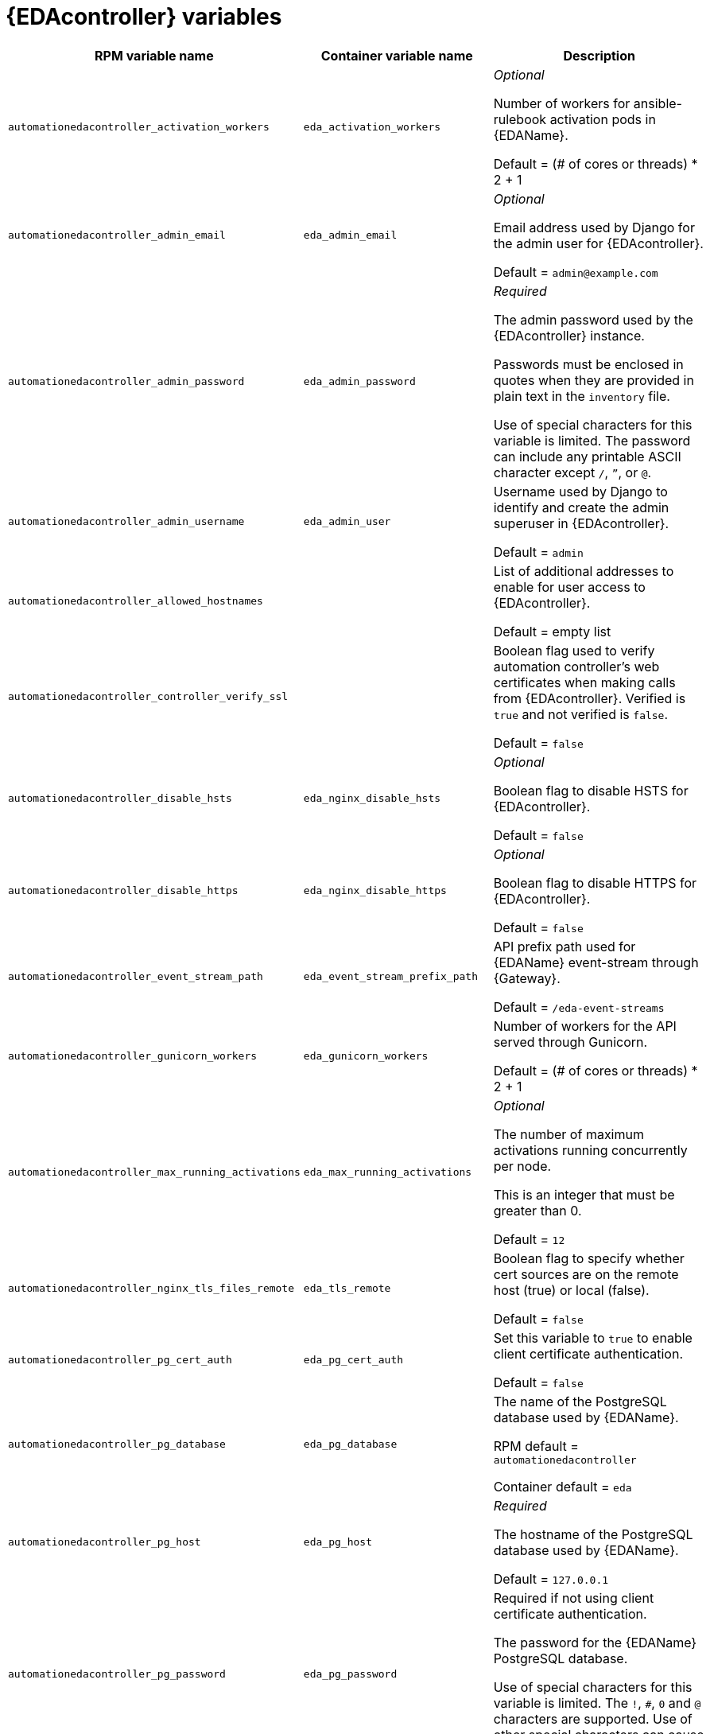 [id="event-driven-ansible-controller"]
= {EDAcontroller} variables

[cols="50%,50%,50%",options="header"]
|====
| *RPM variable name* | *Container variable name* | *Description*

| `automationedacontroller_activation_workers` | `eda_activation_workers` | _Optional_

Number of workers for ansible-rulebook activation pods in {EDAName}.

Default = (# of cores or threads) * 2 + 1

| `automationedacontroller_admin_email` | `eda_admin_email` | _Optional_

Email address used by Django for the admin user for {EDAcontroller}.

Default = `admin@example.com`

| `automationedacontroller_admin_password` | `eda_admin_password` | _Required_

The admin password used by the {EDAcontroller} instance.

Passwords must be enclosed in quotes when they are provided in plain text in the `inventory` file.

Use of special characters for this variable is limited. The password can include any printable ASCII character except `/`, `”`, or `@`.

| `automationedacontroller_admin_username` | `eda_admin_user` | Username used by Django to identify and create the admin superuser in {EDAcontroller}.

Default = `admin`

| `automationedacontroller_allowed_hostnames` | | List of additional addresses to enable for user access to {EDAcontroller}.

Default = empty list

| `automationedacontroller_controller_verify_ssl` | | Boolean flag used to verify automation controller's web certificates when making calls from {EDAcontroller}. Verified is `true` and not verified is `false`.

Default = `false`

| `automationedacontroller_disable_hsts` | `eda_nginx_disable_hsts` | _Optional_

Boolean flag to disable HSTS for {EDAcontroller}. 

Default = `false`

| `automationedacontroller_disable_https` | `eda_nginx_disable_https` | _Optional_

Boolean flag to disable HTTPS for {EDAcontroller}. 

Default = `false`

| `automationedacontroller_event_stream_path` | `eda_event_stream_prefix_path` | API prefix path used for {EDAName} event-stream through {Gateway}. 

Default = `/eda-event-streams`

| `automationedacontroller_gunicorn_workers` | `eda_gunicorn_workers` | Number of workers for the API served through Gunicorn.

Default = (# of cores or threads) * 2 + 1

| `automationedacontroller_max_running_activations` | `eda_max_running_activations` | _Optional_

The number of maximum activations running concurrently per node.

This is an integer that must be greater than 0.

Default = `12`

| `automationedacontroller_nginx_tls_files_remote` | `eda_tls_remote` | Boolean flag to specify whether cert sources are on the remote host (true) or local (false). 

Default = `false`

| `automationedacontroller_pg_cert_auth` | `eda_pg_cert_auth` | Set this variable to `true` to enable client certificate authentication.

Default = `false`

| `automationedacontroller_pg_database` | `eda_pg_database` | The name of the PostgreSQL database used by {EDAName}.

RPM default = `automationedacontroller`

Container default = `eda`

| `automationedacontroller_pg_host` | `eda_pg_host` | _Required_ 

The hostname of the PostgreSQL database used by {EDAName}.

Default = `127.0.0.1`

| `automationedacontroller_pg_password` | `eda_pg_password` | Required if not using client certificate authentication.

The password for the {EDAName} PostgreSQL database.

Use of special characters for this variable is limited. The `!`, `#`, `0` and `@` characters are supported. Use of other special characters can cause the setup to fail.

| `automationedacontroller_pg_port` | `eda_pg_port` | Required if not using an internal database.

The port number of the PostgreSQL database used by {EDAName}.

Default = `5432`

| `automationedacontroller_pg_sslmode` | `eda_pg_sslmode` | Determines the level of encryption and authentication for client server connections.

Valid options include `verify-full`, `verify-ca`, `require`, `prefer`, `allow`, `disable`.

Default = `prefer`

| `automationedacontroller_pg_username` | `eda_pg_username` | The username for the {EDAName} PostgreSQL database.

RPM default = `automationedacontroller`

Container default = `eda`

| `automationedacontroller_pgclient_sslcert` | `eda_pg_tls_cert` | Required if using client certificate authentication.

The path to the PostgreSQL SSL/TLS certificate file for {EDAName}.

| `automationedacontroller_pgclient_sslkey` | `eda_pg_tls_key` | Required if using client certificate authentication.

The path to the PostgreSQL SSL/TLS key file for {EDAName}.

| `automationedacontroller_redis_host` | `eda_redis_host` | The Redis hostname used by {EDAcontroller}.

| `automationedacontroller_redis_port` | `eda_redis_port` | The port used for the Redis host defined by `automationedacontroller_redis_host` for {EDAcontroller}. 

| `automationedacontroller_rq_workers` | |  Number of Redis Queue (RQ) workers used by {EDAcontroller}. RQ workers are Python processes that run in the background.

Default = (# of cores or threads) * 2 + 1

| `automationedacontroller_ssl_cert` | `eda_tls_cert` | _Optional_

`/root/ssl_certs/eda.<example>.com.crt`

Same as `automationhub_ssl_cert` but for {EDAcontroller} UI and API.

| `automationedacontroller_ssl_key` | `eda_tls_key` | _Optional_

`/root/ssl_certs/eda.<example>.com.key`

Same as `automationhub_server_ssl_key` but for {EDAcontroller} UI and API.

| `automationedacontroller_user_headers` | `eda_nginx_user_headers` | List of additional NGINX headers to add to {EDAcontroller}'s NGINX configuration. 

Default = empty list

| `eda_node_type` | `eda_type` | _Optional_

{EDAcontroller} node type.

Default = `hybrid`

| | `eda_debug` | {EDAcontroller} debug.

Default = `false`

| | `eda_event_stream_url` | {EDAcontroller} event stream URL.

| | `eda_main_url` | {EDAcontroller} main URL.

| | `eda_nginx_client_max_body_size` | NGINX maximum body size.

Default = `1m`

| | `eda_nginx_hsts_max_age` | NGINX HSTS maximum age.

Default = `63072000`

| | `eda_nginx_http_port` | NGINX HTTP port.

Default = `8082`

| | `eda_nginx_https_port` | NGINX HTTPS port.

Default = `8445`

| | `eda_nginx_https_protocols` | NGINX HTTPS protocols.

Default = `[TLSv1.2, TLSv1.3]`

| | `eda_pg_socket` | PostgreSQL {EDAName} UNIX socket.

| | `eda_redis_disable_tls` | Disable TLS Redis (for many nodes).

Default = `false`

| | `eda_redis_password` | Redis {EDAcontroller} password (for many nodes).

| | `eda_redis_tls_cert` | _Optional_

`/path/to/edaredis.crt`

Location of the {EDAcontroller} Redis TLS certificate.

| | `eda_redis_tls_key` | _Optional_

`/path/to/edaredis.key`

Location of the {EDAcontroller} Redis TLS key.

| | `eda_redis_username` | Redis {EDAcontroller} username (for many nodes).

| | `eda_safe_plugins` | {EDAcontroller} safe plugins.

| | `eda_secret_key` | The secret key value used by {EDAcontroller} to sign and encrypt data, ensuring secure communication and data integrity between services.

| | `eda_workers` | {EDAcontroller} workers count.

Default = `2`

|====
